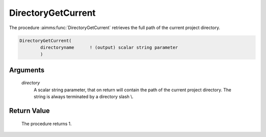 .. aimms:procedure:: DirectoryGetCurrent(directory)

.. _DirectoryGetCurrent:

DirectoryGetCurrent
===================

The procedure :aimms:func:`DirectoryGetCurrent` retrieves the full path of the
current project directory.

.. code-block:: aimms

    DirectoryGetCurrent(
            directoryname      ! (output) scalar string parameter
            )

Arguments
---------

    *directory*
        A scalar string parameter, that on return will contain the path of the
        current project directory. The string is always terminated by a
        directory slash :math:`\backslash`.

Return Value
------------

    The procedure returns 1.

.. seealso::

    The procedure :aimms:func:`DirectorySelect`.
